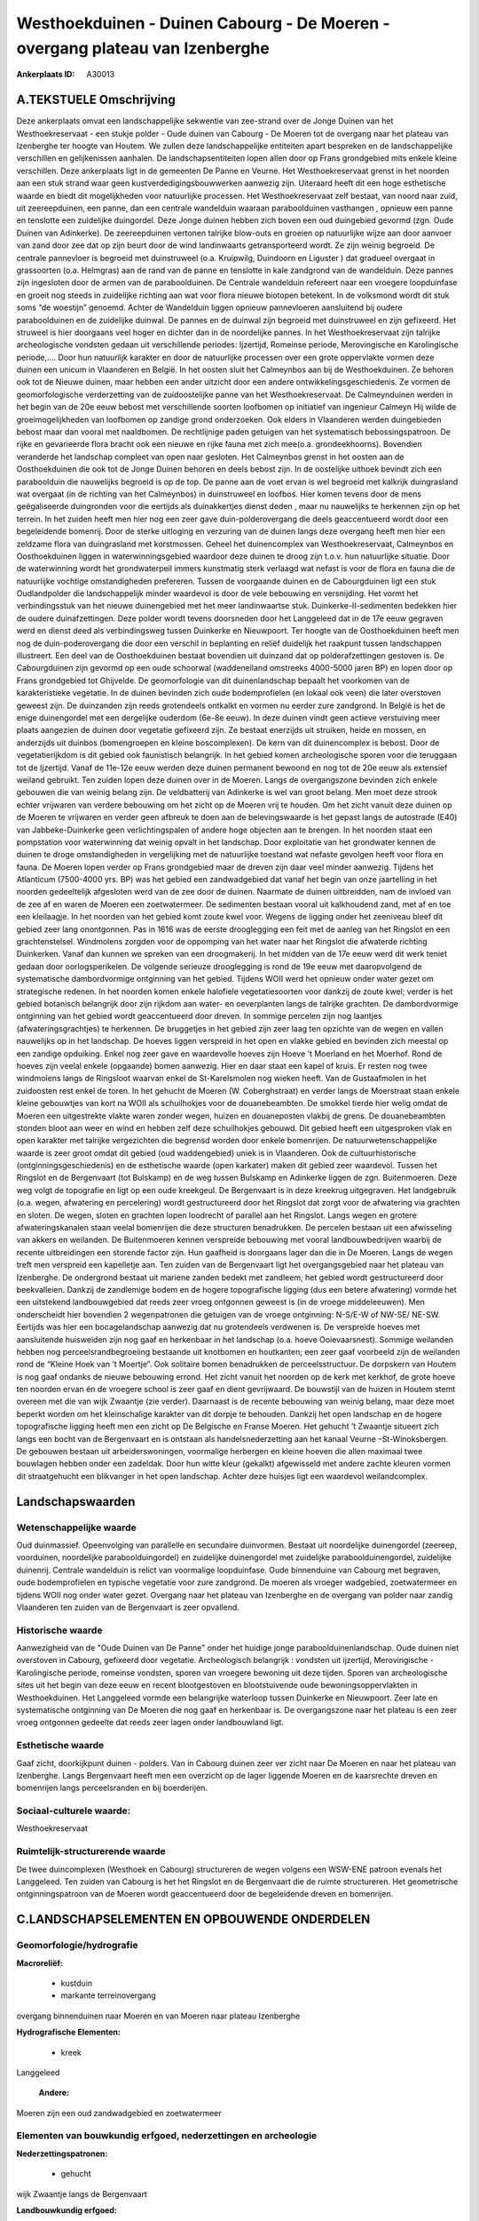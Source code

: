 Westhoekduinen - Duinen Cabourg - De Moeren - overgang plateau van Izenberghe
=============================================================================

:Ankerplaats ID: A30013




A.TEKSTUELE Omschrijving
------------

Deze ankerplaats omvat een landschappelijke sekwentie van zee-strand
over de Jonge Duinen van het Westhoekreservaat - een stukje polder -
Oude duinen van Cabourg - De Moeren tot de overgang naar het plateau van
Izenberghe ter hoogte van Houtem. We zullen deze landschappelijke
entiteiten apart bespreken en de landschappelijke verschillen en
gelijkenissen aanhalen. De landschapsentiteiten lopen allen door op
Frans grondgebied mits enkele kleine verschillen. Deze ankerplaats ligt
in de gemeenten De Panne en Veurne. Het Westhoekreservaat grenst in het
noorden aan een stuk strand waar geen kustverdedigingsbouwwerken
aanwezig zijn. Uiteraard heeft dit een hoge esthetische waarde en biedt
dit mogelijkheden voor natuurlijke processen. Het Westhoekreservaat zelf
bestaat, van noord naar zuid, uit zeereepduinen, een panne, dan een
centrale wandelduin waaraan paraboolduinen vasthangen , opnieuw een
panne en tenslotte een zuidelijke duingordel. Deze Jonge duinen hebben
zich boven een oud duingebied gevormd (zgn. Oude Duinen van Adinkerke).
De zeereepduinen vertonen talrijke blow-outs en groeien op natuurlijke
wijze aan door aanvoer van zand door zee dat op zijn beurt door de wind
landinwaarts getransporteerd wordt. Ze zijn weinig begroeid. De centrale
pannevloer is begroeid met duinstruweel (o.a. Kruipwilg, Duindoorn en
Liguster ) dat gradueel overgaat in grassoorten (o.a. Helmgras) aan de
rand van de panne en tenslotte in kale zandgrond van de wandelduin. Deze
pannes zijn ingesloten door de armen van de paraboolduinen. De Centrale
wandelduin refereert naar een vroegere loopduinfase en groeit nog steeds
in zuidelijke richting aan wat voor flora nieuwe biotopen betekent. In
de volksmond wordt dit stuk soms “de woestijn” genoemd. Achter de
Wandelduin liggen opnieuw pannevloeren aansluitend bij oudere
paraboolduinen en de zuidelijke duinwal. De pannes en de duinwal zijn
begroeid met duinstruweel en zijn gefixeerd. Het struweel is hier
doorgaans veel hoger en dichter dan in de noordelijke pannes. In het
Westhoekreservaat zijn talrijke archeologische vondsten gedaan uit
verschillende periodes: Ijzertijd, Romeinse periode, Merovingische en
Karolingische periode,…. Door hun natuurlijk karakter en door de
natuurlijke processen over een grote oppervlakte vormen deze duinen een
unicum in Vlaanderen en België. In het oosten sluit het Calmeynbos aan
bij de Westhoekduinen. Ze behoren ook tot de Nieuwe duinen, maar hebben
een ander uitzicht door een andere ontwikkelingsgeschiedenis. Ze vormen
de geomorfologische verderzetting van de zuidoostelijke panne van het
Westhoekreservaat. De Calmeynduinen werden in het begin van de 20e eeuw
bebost met verschillende soorten loofbomen op initiatief van ingenieur
Calmeyn Hij wilde de groeimogelijkheden van loofbomen op zandige grond
onderzoeken. Ook elders in Vlaanderen werden duingebieden bebost maar
dan vooral met naaldbomen. De rechtlijnige paden getuigen van het
systematisch bebossingspatroon. De rijke en gevarieerde flora bracht ook
een nieuwe en rijke fauna met zich mee(o.a. grondeekhoorns). Bovendien
veranderde het landschap compleet van open naar gesloten. Het Calmeynbos
grenst in het oosten aan de Oosthoekduinen die ook tot de Jonge Duinen
behoren en deels bebost zijn. In de oostelijke uithoek bevindt zich een
paraboolduin die nauwelijks begroeid is op de top. De panne aan de voet
ervan is wel begroeid met kalkrijk duingrasland wat overgaat (in de
richting van het Calmeynbos) in duinstruweel en loofbos. Hier komen
tevens door de mens geëgaliseerde duingronden voor die eertijds als
duinakkertjes dienst deden , maar nu nauwelijks te herkennen zijn op het
terrein. In het zuiden heeft men hier nog een zeer gave
duin-polderovergang die deels geaccentueerd wordt door een begeleidende
bomenrij. Door de sterke uitloging en verzuring van de duinen langs deze
overgang heeft men hier een zeldzame flora van duingrasland met
korstmossen. Geheel het duinencomplex van Westhoekreservaat, Calmeynbos
en Oosthoekduinen liggen in waterwinningsgebied waardoor deze duinen te
droog zijn t.o.v. hun natuurlijke situatie. Door de waterwinning wordt
het grondwaterpeil immers kunstmatig sterk verlaagd wat nefast is voor
de flora en fauna die de natuurlijke vochtige omstandigheden prefereren.
Tussen de voorgaande duinen en de Cabourgduinen ligt een stuk
Oudlandpolder die landschappelijk minder waardevol is door de vele
bebouwing en versnijding. Het vormt het verbindingsstuk van het nieuwe
duinengebied met het meer landinwaartse stuk. Duinkerke-II-sedimenten
bedekken hier de oudere duinafzettingen. Deze polder wordt tevens
doorsneden door het Langgeleed dat in de 17e eeuw gegraven werd en
dienst deed als verbindingsweg tussen Duinkerke en Nieuwpoort. Ter
hoogte van de Oosthoekduinen heeft men nog de duin-poderovergang die
door een verschil in beplanting en reliëf duidelijk het raakpunt tussen
landschappen illustreert. Een deel van de Oosthoekduinen bestaat
bovendien uit duinzand dat op polderafzettingen gestoven is. De
Cabourgduinen zijn gevormd op een oude schoorwal (waddeneiland omstreeks
4000-5000 jaren BP) en lopen door op Frans grondgebied tot Ghijvelde. De
geomorfologie van dit duinenlandschap bepaalt het voorkomen van de
karakteristieke vegetatie. In de duinen bevinden zich oude
bodemprofielen (en lokaal ook veen) die later overstoven geweest zijn.
De duinzanden zijn reeds grotendeels ontkalkt en vormen nu eerder zure
zandgrond. In België is het de enige duinengordel met een dergelijke
ouderdom (6e-8e eeuw). In deze duinen vindt geen actieve verstuiving
meer plaats aangezien de duinen door vegetatie gefixeerd zijn. Ze
bestaat enerzijds uit struiken, heide en mossen, en anderzijds uit
duinbos (bomengroepen en kleine boscomplexen). De kern van dit
duinencomplex is bebost. Door de vegetatierijkdom is dit gebied ook
faunistisch belangrijk. In het gebied komen archeologische sporen voor
die teruggaan tot de Ijzertijd. Vanaf de 11e-12e eeuw werden deze duinen
permanent bewoond en nog tot de 20e eeuw als extensief weiland gebruikt.
Ten zuiden lopen deze duinen over in de Moeren. Langs de overgangszone
bevinden zich enkele gebouwen die van weinig belang zijn. De
veldbatterij van Adinkerke is wel van groot belang. Men moet deze strook
echter vrijwaren van verdere bebouwing om het zicht op de Moeren vrij te
houden. Om het zicht vanuit deze duinen op de Moeren te vrijwaren en
verder geen afbreuk te doen aan de belevingswaarde is het gepast langs
de autostrade (E40) van Jabbeke-Duinkerke geen verlichtingspalen of
andere hoge objecten aan te brengen. In het noorden staat een
pompstation voor waterwinning dat weinig opvalt in het landschap. Door
exploitatie van het grondwater kennen de duinen te droge omstandigheden
in vergelijking met de natuurlijke toestand wat nefaste gevolgen heeft
voor flora en fauna. De Moeren lopen verder op Frans grondgebied maar de
dreven zijn daar veel minder aanwezig. Tijdens het Atlanticum (7500-4000
yrs. BP) was het gebied een zandwadgebied dat vanaf het begin van onze
jaartelling in het noorden gedeeltelijk afgesloten werd van de zee door
de duinen. Naarmate de duinen uitbreidden, nam de invloed van de zee af
en waren de Moeren een zoetwatermeer. De sedimenten bestaan vooral uit
kalkhoudend zand, met af en toe een kleilaagje. In het noorden van het
gebied komt zoute kwel voor. Wegens de ligging onder het zeeniveau bleef
dit gebied zeer lang onontgonnen. Pas in 1616 was de eerste drooglegging
een feit met de aanleg van het Ringslot en een grachtenstelsel.
Windmolens zorgden voor de oppomping van het water naar het Ringslot die
afwaterde richting Duinkerken. Vanaf dan kunnen we spreken van een
droogmakerij. In het midden van de 17e eeuw werd dit werk teniet gedaan
door oorlogsperikelen. De volgende serieuze drooglegging is rond de 19e
eeuw met daaropvolgend de systematische dambordvormige ontginning van
het gebied. Tijdens WOII werd het opnieuw onder water gezet om
strategische redenen. In het noorden komen enkele halofiele
vegetatiesoorten voor dankzij de zoute kwel; verder is het gebied
botanisch belangrijk door zijn rijkdom aan water- en oeverplanten langs
de talrijke grachten. De dambordvormige ontginning van het gebied wordt
geaccentueerd door dreven. In sommige percelen zijn nog laantjes
(afwateringsgrachtjes) te herkennen. De bruggetjes in het gebied zijn
zeer laag ten opzichte van de wegen en vallen nauwelijks op in het
landschap. De hoeves liggen verspreid in het open en vlakke gebied en
bevinden zich meestal op een zandige opduiking. Enkel nog zeer gave en
waardevolle hoeves zijn Hoeve ’t Moerland en het Moerhof. Rond de hoeves
zijn veelal enkele (opgaande) bomen aanwezig. Hier en daar staat een
kapel of kruis. Er resten nog twee windmolens langs de Ringsloot waarvan
enkel de St-Karelsmolen nog wieken heeft. Van de Gustaafmolen in het
zuidoosten rest enkel de toren. In het gehucht de Moeren (W.
Coberghstraat) en verder langs de Moerstraat staan enkele kleine
gebouwtjes van kort na WOII als schuilhokjes voor de douanebeambten. De
smokkel tierde hier welig omdat de Moeren een uitgestrekte vlakte waren
zonder wegen, huizen en douaneposten vlakbij de grens. De douanebeambten
stonden bloot aan weer en wind en hebben zelf deze schuilhokjes gebouwd.
Dit gebied heeft een uitgesproken vlak en open karakter met talrijke
vergezichten die begrensd worden door enkele bomenrijen. De
natuurwetenschappelijke waarde is zeer groot omdat dit gebied (oud
waddengebied) uniek is in Vlaanderen. Ook de cultuurhistorische
(ontginningsgeschiedenis) en de esthetische waarde (open karkater) maken
dit gebied zeer waardevol. Tussen het Ringslot en de Bergenvaart (tot
Bulskamp) en de weg tussen Bulskamp en Adinkerke liggen de zgn.
Buitenmoeren. Deze weg volgt de topografie en ligt op een oude
kreekgeul. De Bergenvaart is in deze kreekrug uitgegraven. Het
landgebruik (o.a. wegen, afwatering en percelering) wordt gestructureerd
door het Ringslot dat zorgt voor de afwatering via grachten en sloten.
De wegen, sloten en grachten lopen loodrecht of parallel aan het
Ringslot. Langs wegen en grotere afwateringskanalen staan veelal
bomenrijen die deze structuren benadrukken. De percelen bestaan uit een
afwisseling van akkers en weilanden. De Buitenmoeren kennen verspreide
bebouwing met vooral landbouwbedrijven waarbij de recente uitbreidingen
een storende factor zijn. Hun gaafheid is doorgaans lager dan die in De
Moeren. Langs de wegen treft men verspreid een kapelletje aan. Ten
zuiden van de Bergenvaart ligt het overgangsgebied naar het plateau van
Izenberghe. De ondergrond bestaat uit mariene zanden bedekt met
zandleem; het gebied wordt gestructureerd door beekvalleien. Dankzij de
zandlemige bodem en de hogere topografische ligging (dus een betere
afwatering) vormde het een uitstekend landbouwgebied dat reeds zeer
vroeg ontgonnen geweest is (in de vroege middeleeuwen). Men onderscheidt
hier bovendien 2 wegenpatronen die getuigen van de vroege ontginning:
N-S/E-W of NW-SE/ NE-SW. Eertijds was hier een bocagelandschap aanwezig
dat nu grotendeels verdwenen is. De verspreide hoeves met aansluitende
huisweiden zijn nog gaaf en herkenbaar in het landschap (o.a. hoeve
Ooievaarsnest). Sommige weilanden hebben nog perceelsrandbegroeiing
bestaande uit knotbomen en houtkanten; een zeer gaaf voorbeeld zijn de
weilanden rond de “Kleine Hoek van ’t Moertje”. Ook solitaire bomen
benadrukken de perceelsstructuur. De dorpskern van Houtem is nog gaaf
ondanks de nieuwe bebouwing errond. Het zicht vanuit het noorden op de
kerk met kerkhof, de grote hoeve ten noorden ervan én de vroegere school
is zeer gaaf en dient gevrijwaard. De bouwstijl van de huizen in Houtem
stemt overeen met die van wijk Zwaantje (zie verder). Daarnaast is de
recente bebouwing van weinig belang, maar deze moet beperkt worden om
het kleinschalige karakter van dit dorpje te behouden. Dankzij het open
landschap en de hogere topografische ligging heeft men een zicht op De
Belgische en Franse Moeren. Het gehucht ’t Zwaantje situeert zich langs
een bocht van de Bergenvaart en is ontstaan als handelsnederzetting aan
het kanaal Veurne –St-Winoksbergen. De gebouwen bestaan uit
arbeiderswoningen, voormalige herbergen en kleine hoeven die allen
maximaal twee bouwlagen hebben onder een zadeldak. Door hun witte kleur
(gekalkt) afgewisseld met andere zachte kleuren vormen dit straatgehucht
een blikvanger in het open landschap. Achter deze huisjes ligt een
waardevol weilandcomplex. 



Landschapswaarden
-----------------


Wetenschappelijke waarde
~~~~~~~~~~~~~~~~~~~~~~~~

Oud duinmassief. Opeenvolging van parallelle en secundaire
duinvormen. Bestaat uit noordelijke duinengordel (zeereep, voorduinen,
noordelijke paraboolduingordel) en zuidelijke duinengordel met
zuidelijke paraboolduinengordel, zuidelijke duinenrij. Centrale
wandelduin is relict van voormalige loopduinfase. Oude binnenduine van
Cabourg met begraven, oude bodemprofielen en typische vegetatie voor
zure zandgrond. De moeren als vroeger wadgebied, zoetwatermeer en
tijdens WOII nog onder water gezet. Overgang naar het plateau van
Izenberghe en de overgang van polder naar zandig Vlaanderen ten zuiden
van de Bergenvaart is zeer opvallend.

Historische waarde
~~~~~~~~~~~~~~~~~~


Aanwezigheid van de "Oude Duinen van De Panne" onder het huidige
jonge paraboolduinenlandschap. Oude duinen niet overstoven in Cabourg,
gefixeerd door vegetatie. Archeologisch belangrijk : vondsten uit
ijzertijd, Merovingische - Karolingische periode, romeinse vondsten,
sporen van vroegere bewoning uit deze tijden. Sporen van archeologische
sites uit het begin van deze eeuw en recent blootgestoven en
blootstuivende oude bewoningsoppervlakten in Westhoekduinen. Het
Langgeleed vormde een belangrijke waterloop tussen Duinkerke en
Nieuwpoort. Zeer late en systematische ontginning van De Moeren die nog
gaaf en herkenbaar is. De overgangszone naar het plateau is een zeer
vroeg ontgonnen gedeelte dat reeds zeer lagen onder landbouwland ligt.

Esthetische waarde
~~~~~~~~~~~~~~~~~~

Gaaf zicht, doorkijkpunt duinen - polders. Van in
Cabourg duinen zeer ver zicht naar De Moeren en naar het plateau van
Izenberghe. Langs Bergenvaart heeft men een overzicht op de lager
liggende Moeren en de kaarsrechte dreven en bomenrijen langs
perceelsranden en bij boerderijen.


Sociaal-culturele waarde:
~~~~~~~~~~~~~~~~~~~~~~~~


Westhoekreservaat

Ruimtelijk-structurerende waarde
~~~~~~~~~~~~~~~~~~~~~~~~~~~~~~~~

De twee duincomplexen (Westhoek en Cabourg) structureren de wegen
volgens een WSW-ENE patroon evenals het Langgeleed. Ten zuiden van
Cabourg is het het Ringslot en de Bergenvaart die de ruimte
structureren. Het geometrische ontginningspatroon van de Moeren wordt
geaccentueerd door de begeleidende dreven en bomenrijen.



C.LANDSCHAPSELEMENTEN EN OPBOUWENDE ONDERDELEN
--------------------------------------------



Geomorfologie/hydrografie
~~~~~~~~~~~~~~~~~~~~~~~~

**Macroreliëf:**

 * kustduin
 * markante terreinovergang

overgang binnenduinen naar Moeren en van Moeren naar plateau Izenberghe

**Hydrografische Elementen:**

 * kreek


Langgeleed

 **Andere:**
Moeren zijn een oud zandwadgebied en zoetwatermeer

Elementen van bouwkundig erfgoed, nederzettingen en archeologie
~~~~~~~~~~~~~~~~~~~~~~~~~~~~~~~~~~~~~~~~~~~~~~~~~~~~~~~~~~~~~~~

**Nederzettingspatronen:**

 * gehucht

wijk Zwaantje langs de Bergenvaart

**Landbouwkundig erfgoed:**

 * hoeve


hoeve 't Moerland en Moerhof

**Molens:**

 * windmolen


St-Karelsmolen en Gustaafmolen beide bemalingsmolens

**Militair erfgoed:**

 * bunker


in Cabourg duinen

**Kerkelijk erfgoed:**

 * kapel


**Klein historisch erfgoed:**

 * kruis


**Archeologische elementen:**
oude bewoningspatronen in Wethoekduinen

 **Andere:**
de vele brugjes in De Moeren; douaneposten in de Moeren

ELEMENTEN VAN TRANSPORT EN INFRASTRUCTUUR
~~~~~~~~~~~~~~~~~~~~~~~~~~~~~~~~~~~~~~~~~

**Waterbouwkundige infrastructuur:**

 * kanaal
 * dijk
 * sluis
 * grachtenstelsel


Ringslot en Bergenvaart rond Moeren met grachtenstelsel.

ELEMENTEN EN PATRONEN VAN LANDGEBRUIK
~~~~~~~~~~~~~~~~~~~~~~~~~~~~~~~~~~~~~

**Lijnvormige elementen:**

 * dreef
 * bomenrij

**Topografie:**

 * repelvormig


**Bijzondere waterhuishouding:**

 * droogmakerij
 * polder



OPMERKINGEN EN KNELPUNTEN
~~~~~~~~~~~~~~~~~~~~~~~~

Dit omvangrijke gebied wordt doorsneden door de autostrade van Brugge
naar Calais. Daardoor is de overgang van Cabourg duinen naar De Moeren
verstoord. De afwezigheid van verlichtingspalen langs deze weg maakt dat
de visuele hinder voor het landschap beperkt wordt. De brug over de
autostrade springt wel in het oog in dit open landschap. Verder dient
men verdere versnijding/versnippering van dit open gebied te voorkomen.
Tussen de Westhoekduinen en de Oude duinen van Cabourg ligt een minder
waardevol poldergebiedje dat eigenlijk als verbindingsgebied fungeert.
De oprukkende lintbebouwing vanuit Adinkerke dreigt deze verbinding
verder te verkleinen. Een grote mast vlakbij Houtem doet afbreuk aan de
esthetische waarde mede door het opvallende kleur (rood en wit). Ten
zuiden van Adinkerke springen bergen uitgegraven materiaal in dit open
landschap sterk in het oog. In het noordoosten is echter een
zandwinningsgebied dat door de vergraving niet alleen het geopatrimonium
schaadt maar ook het vergezicht beperkt in die richting. Rond Houtem
staat eveneens een grote mast, evenals net ten noorden van het gebied;
deze zijn behoorlijke blikvangers in dit vlakke en open landschap.
